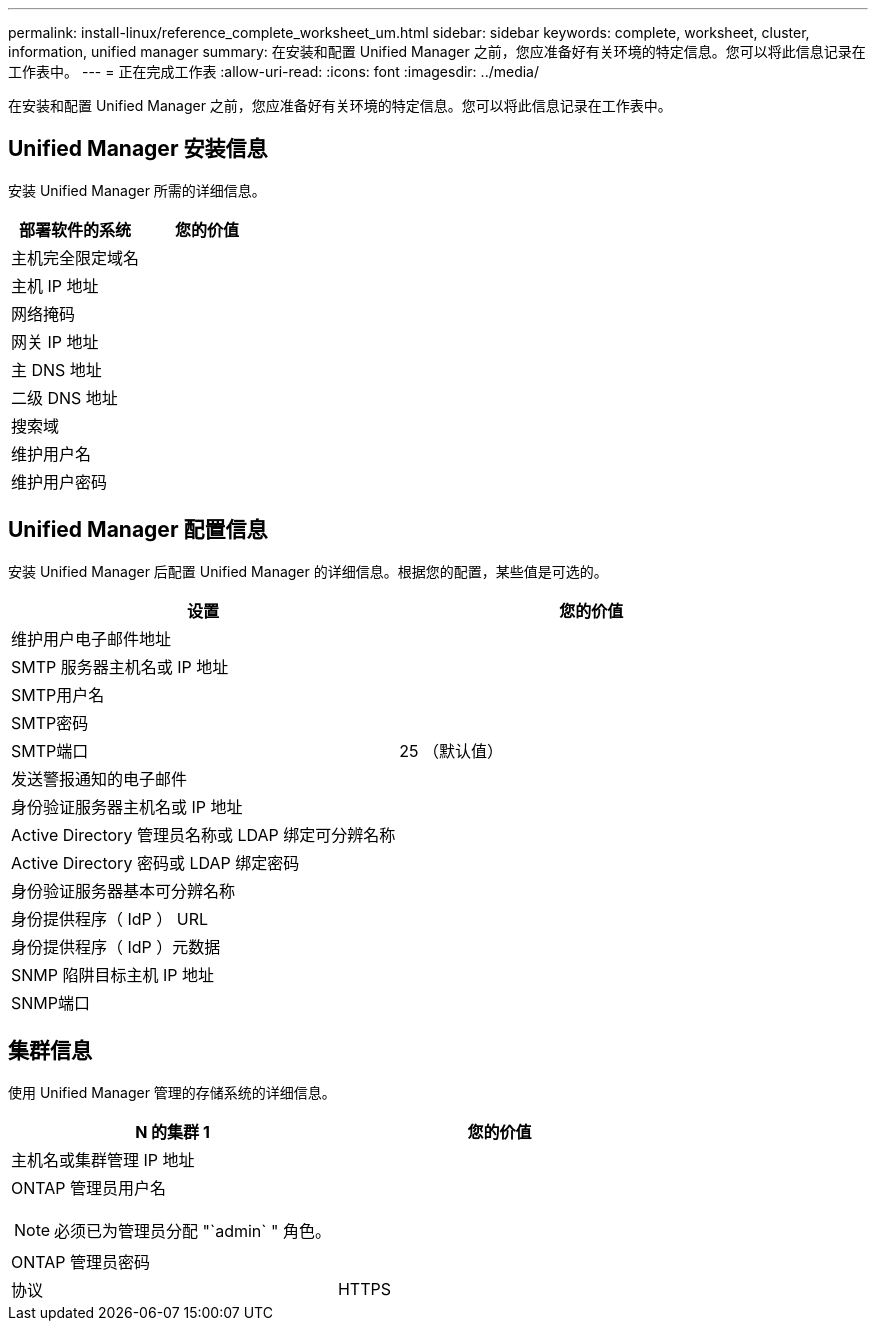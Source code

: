 ---
permalink: install-linux/reference_complete_worksheet_um.html 
sidebar: sidebar 
keywords: complete, worksheet, cluster, information, unified manager 
summary: 在安装和配置 Unified Manager 之前，您应准备好有关环境的特定信息。您可以将此信息记录在工作表中。 
---
= 正在完成工作表
:allow-uri-read: 
:icons: font
:imagesdir: ../media/


[role="lead"]
在安装和配置 Unified Manager 之前，您应准备好有关环境的特定信息。您可以将此信息记录在工作表中。



== Unified Manager 安装信息

安装 Unified Manager 所需的详细信息。

[cols="2*"]
|===
| 部署软件的系统 | 您的价值 


 a| 
主机完全限定域名
 a| 



 a| 
主机 IP 地址
 a| 



 a| 
网络掩码
 a| 



 a| 
网关 IP 地址
 a| 



 a| 
主 DNS 地址
 a| 



 a| 
二级 DNS 地址
 a| 



 a| 
搜索域
 a| 



 a| 
维护用户名
 a| 



 a| 
维护用户密码
 a| 

|===


== Unified Manager 配置信息

安装 Unified Manager 后配置 Unified Manager 的详细信息。根据您的配置，某些值是可选的。

[cols="2*"]
|===
| 设置 | 您的价值 


 a| 
维护用户电子邮件地址
 a| 



 a| 
SMTP 服务器主机名或 IP 地址
 a| 



 a| 
SMTP用户名
 a| 



 a| 
SMTP密码
 a| 



 a| 
SMTP端口
 a| 
25 （默认值）



 a| 
发送警报通知的电子邮件
 a| 



 a| 
身份验证服务器主机名或 IP 地址
 a| 



 a| 
Active Directory 管理员名称或 LDAP 绑定可分辨名称
 a| 



 a| 
Active Directory 密码或 LDAP 绑定密码
 a| 



 a| 
身份验证服务器基本可分辨名称
 a| 



 a| 
身份提供程序（ IdP ） URL
 a| 



 a| 
身份提供程序（ IdP ）元数据
 a| 



 a| 
SNMP 陷阱目标主机 IP 地址
 a| 



 a| 
SNMP端口
 a| 

|===


== 集群信息

使用 Unified Manager 管理的存储系统的详细信息。

[cols="2*"]
|===
| N 的集群 1 | 您的价值 


 a| 
主机名或集群管理 IP 地址
 a| 



 a| 
ONTAP 管理员用户名

[NOTE]
====
必须已为管理员分配 "`admin` " 角色。

==== a| 



 a| 
ONTAP 管理员密码
 a| 



 a| 
协议
 a| 
HTTPS

|===